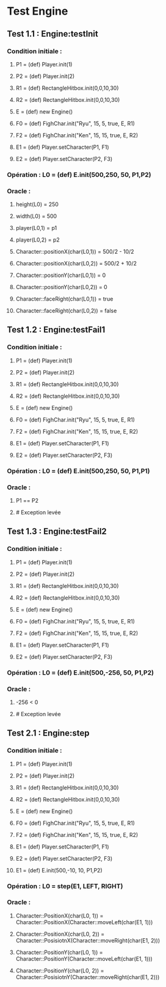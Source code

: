 * Test Engine

** Test 1.1 : Engine:testInit

*** Condition initiale :
**** P1 = (def) Player.init(1)
**** P2 = (def) Player.init(2)
**** R1 = (def) RectangleHitbox.init(0,0,10,30)
**** R2 = (def) RectangleHitbox.init(0,0,10,30)
**** E = (def) new Engine()
**** F0 = (def) FighChar.init("Ryu", 15, 5, true, E, R1)
**** F2 = (def) FighChar.init("Ken", 15, 15, true, E, R2)
**** E1 = (def) Player.setCharacter(P1, F1)
**** E2 = (def) Player.setCharacter(P2, F3)
*** Opération : L0 = (def) E.init(500,250, 50, P1,P2)
*** Oracle :
**** height(L0) = 250
**** width(L0) = 500
**** player(L0,1) = p1
**** player(L0,2) = p2
**** Character::positionX(char(L0,1)) = 500/2 - 10/2
**** Character::positionX(char(L0,2)) = 500/2 + 10/2
**** Character::positionY(char(L0,1)) = 0
**** Character::positionY(char(L0,2)) = 0
**** Character::faceRight(char(L0,1)) = true
**** Character::faceRight(char(L0,2)) = false

** Test 1.2 : Engine:testFail1

*** Condition initiale :
**** P1 = (def) Player.init(1)
**** P2 = (def) Player.init(2)
**** R1 = (def) RectangleHitbox.init(0,0,10,30)
**** R2 = (def) RectangleHitbox.init(0,0,10,30)
**** E = (def) new Engine()
**** F0 = (def) FighChar.init("Ryu", 15, 5, true, E, R1)
**** F2 = (def) FighChar.init("Ken", 15, 15, true, E, R2)
**** E1 = (def) Player.setCharacter(P1, F1)
**** E2 = (def) Player.setCharacter(P2, F3)
*** Opération : L0 = (def) E.init(500,250, 50, P1,P1)
*** Oracle :
**** P1 == P2
**** # Exception levée

** Test 1.3 : Engine:testFail2

*** Condition initiale :
**** P1 = (def) Player.init(1)
**** P2 = (def) Player.init(2)
**** R1 = (def) RectangleHitbox.init(0,0,10,30)
**** R2 = (def) RectangleHitbox.init(0,0,10,30)
**** E = (def) new Engine()
**** F0 = (def) FighChar.init("Ryu", 15, 5, true, E, R1)
**** F2 = (def) FighChar.init("Ken", 15, 15, true, E, R2)
**** E1 = (def) Player.setCharacter(P1, F1)
**** E2 = (def) Player.setCharacter(P2, F3)
*** Opération : L0 = (def) E.init(500,-256, 50, P1,P2)
*** Oracle :
**** -256 < 0
**** # Exception levée

** Test 2.1 : Engine:step

*** Condition initiale :
**** P1 = (def) Player.init(1)
**** P2 = (def) Player.init(2)
**** R1 = (def) RectangleHitbox.init(0,0,10,30)
**** R2 = (def) RectangleHitbox.init(0,0,10,30)
**** E = (def) new Engine()
**** F0 = (def) FighChar.init("Ryu", 15, 5, true, E, R1)
**** F2 = (def) FighChar.init("Ken", 15, 15, true, E, R2)
**** E1 = (def) Player.setCharacter(P1, F1)
**** E2 = (def) Player.setCharacter(P2, F3)
**** E1 = (def) E.init(500,-10, 10, P1,P2)
*** Opération : L0 = step(E1, LEFT, RIGHT)
*** Oracle :
**** Character::PositionX(char(L0, 1)) = Character::PositionX(Character::moveLeft(char(E1, 1)))
**** Character::PositionX(char(L0, 2)) = Character::PosisiotnX(Character::moveRight(char(E1, 2)))
**** Character::PositionY(char(L0, 1)) = Character::PositionY(Character::moveLeft(char(E1, 1)))
**** Character::PositionY(char(L0, 2)) = Character::PosisiotnY(Character::moveRight(char(E1, 2)))
